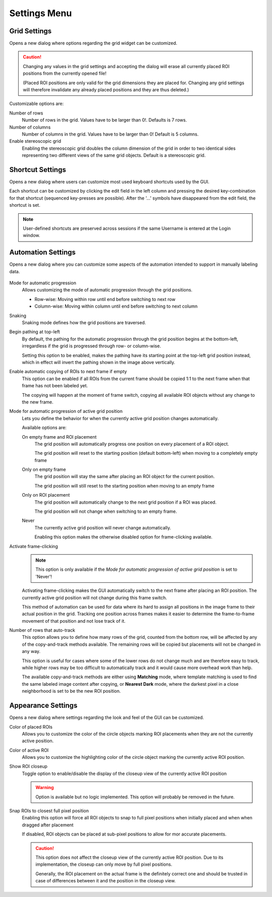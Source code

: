 Settings Menu
=============
.. image:: ../res/settings_m.png

Grid Settings
-------------
Opens a new dialog where options regarding the grid widget can be customized.

.. image:: ../res/grid_s.png

.. caution::
    Changing any values in the grid settings and accepting the dialog will erase all currently placed ROI positions
    from the currently opened file!

    (Placed ROI positions are only valid for the grid dimensions they are placed for. Changing any grid settings
    will therefore invalidate any already placed positions and they are thus deleted.)

Customizable options are:

Number of rows
    Number of rows in the grid.
    Values have to be larger than 0!.
    Defaults is 7 rows.

Number of columns
    Number of columns in the grid.
    Values have to be larger than 0!
    Default is 5 columns.

Enable stereoscopic grid
    Enabling the stereoscopic grid doubles the column dimension of the grid in order to two identical sides
    representing two different views of the same grid objects.
    Default is a stereoscopic grid.

Shortcut Settings
-----------------
Opens a new dialog where users can customize most used keyboard shortcuts used by the GUI.

.. image:: ../res/shortcuts_s.png

Each shortcut can be customized by clicking the edit field in the left column and pressing the desired
key-combination for that shortcut (sequenced key-presses are possible).
After the '...' symbols have disappeared from the edit field, the shortcut is set.

.. note::
    User-defined shortcuts are preserved across sessions if the same Username is entered at the Login window.

Automation Settings
-------------------
Opens a new dialog where you can customize some aspects of the automation intended to support in manually
labeling data.

    .. image:: ../res/automation_s.png

Mode for automatic progression
    Allows customizing the mode of automatic progression through the grid positions.

    * Row-wise: Moving within row until end before switching to next row
    * Column-wise: Moving within column until end before switching to next column

Snaking
    Snaking mode defines how the grid positions are traversed.

    .. image:: ../res/pathing.png

Begin pathing at top-left
    By default, the pathing for the automatic progression through the grid position begins at the bottom-left,
    irregardless if the grid is progressed through row- or column-wise.

    Setting this option to be enabled, makes the pathing have its starting point at the top-left grid position instead,
    which in effect will invert the pathing shown in the image above vertically.

Enable automatic copying of ROIs to next frame if empty
    This option can be enabled if all ROIs from the current frame should be copied 1:1 to the next frame when that frame
    has not been labeled yet.

    The copying will happen at the moment of frame switch, copying all available ROI objects without any change to the
    new frame.

Mode for automatic progression of active grid position
    Lets you define the behavior for when the currently active grid position changes automatically.

    Available options are:

    On empty frame and ROI placement
        The grid position will automatically progress one position on every placement of a ROI object.

        The grid position will reset to the starting position (default bottom-left) when moving to a completely empty
        frame

    Only on empty frame
        The grid position will stay the same after placing an ROI object for the current position.

        The grid position will still reset to the starting position when moving to an empty frame

    Only on ROI placement
        The grid position will automatically change to the next grid position if a ROI was placed.

        The grid position will not change when switching to an empty frame.

    Never
        The currently active grid position will never change automatically.

        Enabling this option makes the otherwise disabled option for frame-clicking available.

Activate frame-clicking
    .. note::
        This option is only available if the *Mode for automatic progression of active grid position* is set to 'Never'!

    Activating frame-clicking makes the GUI automatically switch to the next frame after placing an ROI position. The
    currently active grid position will not change during this frame switch.

    This method of automation can be used for data where its hard to assign all positions in the image frame to their
    actual position in the grid. Tracking one position across frames makes it easier to determine the frame-to-frame
    movement of that position and not lose track of it.

Number of rows that auto-track
    This option allows you to define how many rows of the grid, counted from the bottom row, will be affected by any of
    the copy-and-track methods available. The remaining rows will be copied but placements will not be changed in any
    way.

    This option is useful for cases where some of the lower rows do not change much and are therefore easy to track,
    while higher rows may be too difficult to automatically track and it would cause more overhead work than help.

    The available copy-and-track methods are either using **Matching** mode, where template matching is used to find the
    same labeled image content after copying, or **Nearest Dark** mode, where the darkest pixel in a close neighborhood
    is set to be the new ROI position.

Appearance Settings
-------------------
Opens a new dialog where settings regarding the look and feel of the GUI can be customized.

.. image:: ../res/appearance_s.png

Color of placed ROIs
    Allows you to customize the color of the circle objects marking ROI placements when they are not the currently
    active position.

Color of active ROI
    Allows you to customize the highlighting color of the circle object marking the currently active ROI position.

Show ROI closeup
    Toggle option to enable/disable the display of the closeup view of the currently active ROI position

    .. warning::
        Option is available but no logic implemented. This option will probably be removed in the future.

Snap ROIs to closest full pixel position
    Enabling this option will force all ROI objects to snap to full pixel positions when initially placed and when
    when dragged after placement

    If disabled, ROI objects can be placed at sub-pixel positions to allow for mor accurate placements.

    .. caution::
        This option does not affect the closeup view of the currently active ROI position. Due to its implementation,
        the closeup can only move by full pixel positions.

        Generally, the ROI placement on the actual frame is the definitely correct one and should be trusted in case of
        differences between it and the position in the closeup view.